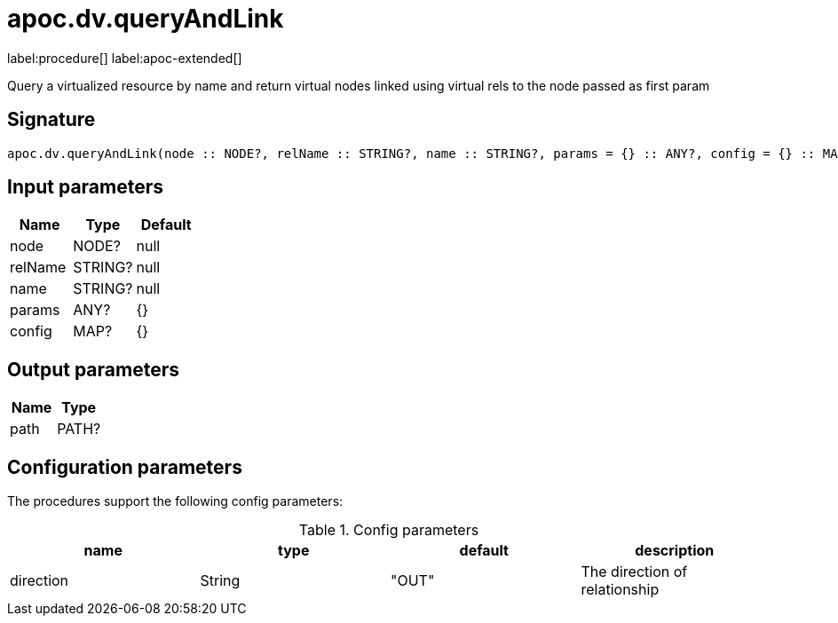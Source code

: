 ////
This file is generated by DocsTest, so don't change it!
////

= apoc.dv.queryAndLink
:description: This section contains reference documentation for the apoc.dv.queryAndLink procedure.

label:procedure[] label:apoc-extended[]

[.emphasis]
Query a virtualized resource by name and return virtual nodes linked using virtual rels to the node passed as first param

== Signature

[source]
----
apoc.dv.queryAndLink(node :: NODE?, relName :: STRING?, name :: STRING?, params = {} :: ANY?, config = {} :: MAP?) :: (path :: PATH?)
----

== Input parameters
[.procedures, opts=header]
|===
| Name | Type | Default 
|node|NODE?|null
|relName|STRING?|null
|name|STRING?|null
|params|ANY?|{}
|config|MAP?|{}
|===

== Output parameters
[.procedures, opts=header]
|===
| Name | Type 
|path|PATH?
|===

== Configuration parameters

The procedures support the following config parameters:

.Config parameters
[opts=header]
|===
| name | type | default | description
| direction | String | "OUT" | The direction of relationship
|===